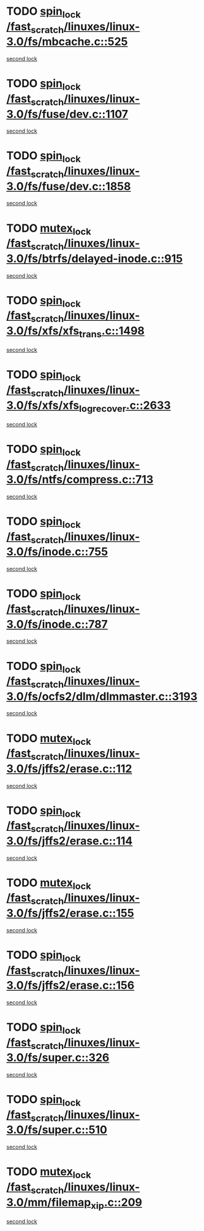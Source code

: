 * TODO [[view:/fast_scratch/linuxes/linux-3.0/fs/mbcache.c::face=ovl-face1::linb=525::colb=4::cole=13][spin_lock /fast_scratch/linuxes/linux-3.0/fs/mbcache.c::525]]
[[view:/fast_scratch/linuxes/linux-3.0/fs/mbcache.c::face=ovl-face2::linb=532::colb=4::cole=13][second lock]]
* TODO [[view:/fast_scratch/linuxes/linux-3.0/fs/fuse/dev.c::face=ovl-face1::linb=1107::colb=1::cole=10][spin_lock /fast_scratch/linuxes/linux-3.0/fs/fuse/dev.c::1107]]
[[view:/fast_scratch/linuxes/linux-3.0/fs/fuse/dev.c::face=ovl-face2::linb=1107::colb=1::cole=10][second lock]]
* TODO [[view:/fast_scratch/linuxes/linux-3.0/fs/fuse/dev.c::face=ovl-face1::linb=1858::colb=2::cole=11][spin_lock /fast_scratch/linuxes/linux-3.0/fs/fuse/dev.c::1858]]
[[view:/fast_scratch/linuxes/linux-3.0/fs/fuse/dev.c::face=ovl-face2::linb=1858::colb=2::cole=11][second lock]]
* TODO [[view:/fast_scratch/linuxes/linux-3.0/fs/btrfs/delayed-inode.c::face=ovl-face1::linb=915::colb=1::cole=11][mutex_lock /fast_scratch/linuxes/linux-3.0/fs/btrfs/delayed-inode.c::915]]
[[view:/fast_scratch/linuxes/linux-3.0/fs/btrfs/delayed-inode.c::face=ovl-face2::linb=915::colb=1::cole=11][second lock]]
* TODO [[view:/fast_scratch/linuxes/linux-3.0/fs/xfs/xfs_trans.c::face=ovl-face1::linb=1498::colb=3::cole=12][spin_lock /fast_scratch/linuxes/linux-3.0/fs/xfs/xfs_trans.c::1498]]
[[view:/fast_scratch/linuxes/linux-3.0/fs/xfs/xfs_trans.c::face=ovl-face2::linb=1498::colb=3::cole=12][second lock]]
* TODO [[view:/fast_scratch/linuxes/linux-3.0/fs/xfs/xfs_log_recover.c::face=ovl-face1::linb=2633::colb=1::cole=10][spin_lock /fast_scratch/linuxes/linux-3.0/fs/xfs/xfs_log_recover.c::2633]]
[[view:/fast_scratch/linuxes/linux-3.0/fs/xfs/xfs_log_recover.c::face=ovl-face2::linb=2645::colb=4::cole=13][second lock]]
* TODO [[view:/fast_scratch/linuxes/linux-3.0/fs/ntfs/compress.c::face=ovl-face1::linb=713::colb=1::cole=10][spin_lock /fast_scratch/linuxes/linux-3.0/fs/ntfs/compress.c::713]]
[[view:/fast_scratch/linuxes/linux-3.0/fs/ntfs/compress.c::face=ovl-face2::linb=713::colb=1::cole=10][second lock]]
* TODO [[view:/fast_scratch/linuxes/linux-3.0/fs/inode.c::face=ovl-face1::linb=755::colb=2::cole=11][spin_lock /fast_scratch/linuxes/linux-3.0/fs/inode.c::755]]
[[view:/fast_scratch/linuxes/linux-3.0/fs/inode.c::face=ovl-face2::linb=755::colb=2::cole=11][second lock]]
* TODO [[view:/fast_scratch/linuxes/linux-3.0/fs/inode.c::face=ovl-face1::linb=787::colb=2::cole=11][spin_lock /fast_scratch/linuxes/linux-3.0/fs/inode.c::787]]
[[view:/fast_scratch/linuxes/linux-3.0/fs/inode.c::face=ovl-face2::linb=787::colb=2::cole=11][second lock]]
* TODO [[view:/fast_scratch/linuxes/linux-3.0/fs/ocfs2/dlm/dlmmaster.c::face=ovl-face1::linb=3193::colb=1::cole=10][spin_lock /fast_scratch/linuxes/linux-3.0/fs/ocfs2/dlm/dlmmaster.c::3193]]
[[view:/fast_scratch/linuxes/linux-3.0/fs/ocfs2/dlm/dlmmaster.c::face=ovl-face2::linb=3193::colb=1::cole=10][second lock]]
* TODO [[view:/fast_scratch/linuxes/linux-3.0/fs/jffs2/erase.c::face=ovl-face1::linb=112::colb=1::cole=11][mutex_lock /fast_scratch/linuxes/linux-3.0/fs/jffs2/erase.c::112]]
[[view:/fast_scratch/linuxes/linux-3.0/fs/jffs2/erase.c::face=ovl-face2::linb=155::colb=2::cole=12][second lock]]
* TODO [[view:/fast_scratch/linuxes/linux-3.0/fs/jffs2/erase.c::face=ovl-face1::linb=114::colb=1::cole=10][spin_lock /fast_scratch/linuxes/linux-3.0/fs/jffs2/erase.c::114]]
[[view:/fast_scratch/linuxes/linux-3.0/fs/jffs2/erase.c::face=ovl-face2::linb=156::colb=2::cole=11][second lock]]
* TODO [[view:/fast_scratch/linuxes/linux-3.0/fs/jffs2/erase.c::face=ovl-face1::linb=155::colb=2::cole=12][mutex_lock /fast_scratch/linuxes/linux-3.0/fs/jffs2/erase.c::155]]
[[view:/fast_scratch/linuxes/linux-3.0/fs/jffs2/erase.c::face=ovl-face2::linb=155::colb=2::cole=12][second lock]]
* TODO [[view:/fast_scratch/linuxes/linux-3.0/fs/jffs2/erase.c::face=ovl-face1::linb=156::colb=2::cole=11][spin_lock /fast_scratch/linuxes/linux-3.0/fs/jffs2/erase.c::156]]
[[view:/fast_scratch/linuxes/linux-3.0/fs/jffs2/erase.c::face=ovl-face2::linb=156::colb=2::cole=11][second lock]]
* TODO [[view:/fast_scratch/linuxes/linux-3.0/fs/super.c::face=ovl-face1::linb=326::colb=1::cole=10][spin_lock /fast_scratch/linuxes/linux-3.0/fs/super.c::326]]
[[view:/fast_scratch/linuxes/linux-3.0/fs/super.c::face=ovl-face2::linb=326::colb=1::cole=10][second lock]]
* TODO [[view:/fast_scratch/linuxes/linux-3.0/fs/super.c::face=ovl-face1::linb=510::colb=1::cole=10][spin_lock /fast_scratch/linuxes/linux-3.0/fs/super.c::510]]
[[view:/fast_scratch/linuxes/linux-3.0/fs/super.c::face=ovl-face2::linb=510::colb=1::cole=10][second lock]]
* TODO [[view:/fast_scratch/linuxes/linux-3.0/mm/filemap_xip.c::face=ovl-face1::linb=209::colb=2::cole=12][mutex_lock /fast_scratch/linuxes/linux-3.0/mm/filemap_xip.c::209]]
[[view:/fast_scratch/linuxes/linux-3.0/mm/filemap_xip.c::face=ovl-face2::linb=209::colb=2::cole=12][second lock]]
